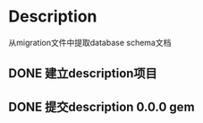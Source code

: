 * Description
从migration文件中提取database schema文档
** DONE 建立description项目
** DONE 提交description 0.0.0 gem
